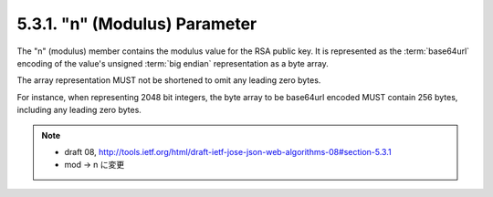 .. _jwa.mod:
.. _jwa.n:

5.3.1. "n" (Modulus) Parameter
^^^^^^^^^^^^^^^^^^^^^^^^^^^^^^^^^^^^^^^^

The "n" (modulus) member contains the modulus value 
for the RSA public key.  
It is represented as the :term:`base64url` encoding of 
the value's unsigned :term:`big endian` representation as a byte array.  

The array representation MUST not be shortened 
to omit any leading zero bytes.  

For instance, 
when representing 2048 bit integers, 
the byte array to be base64url encoded MUST contain 256 bytes, 
including any leading zero bytes.

.. note::
    - draft 08, http://tools.ietf.org/html/draft-ietf-jose-json-web-algorithms-08#section-5.3.1
    - mod -> n に変更 
